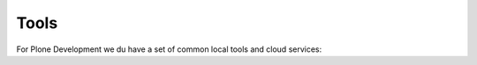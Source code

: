 =====
Tools
=====

For Plone Development we du have a set of common local tools and cloud services:
